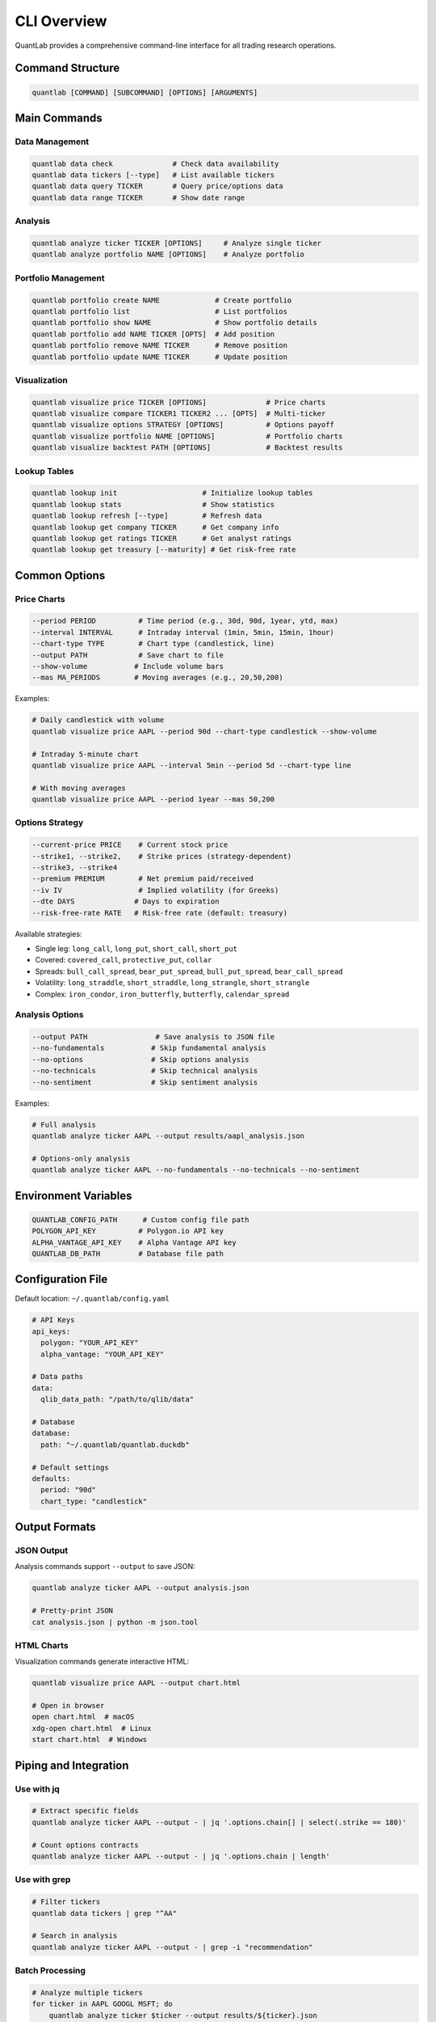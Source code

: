 CLI Overview
============

QuantLab provides a comprehensive command-line interface for all trading research operations.

Command Structure
-----------------

.. code-block:: bash

   quantlab [COMMAND] [SUBCOMMAND] [OPTIONS] [ARGUMENTS]

Main Commands
-------------

Data Management
~~~~~~~~~~~~~~~

.. code-block:: bash

   quantlab data check              # Check data availability
   quantlab data tickers [--type]   # List available tickers
   quantlab data query TICKER       # Query price/options data
   quantlab data range TICKER       # Show date range

Analysis
~~~~~~~~

.. code-block:: bash

   quantlab analyze ticker TICKER [OPTIONS]     # Analyze single ticker
   quantlab analyze portfolio NAME [OPTIONS]    # Analyze portfolio

Portfolio Management
~~~~~~~~~~~~~~~~~~~~

.. code-block:: bash

   quantlab portfolio create NAME             # Create portfolio
   quantlab portfolio list                    # List portfolios
   quantlab portfolio show NAME               # Show portfolio details
   quantlab portfolio add NAME TICKER [OPTS]  # Add position
   quantlab portfolio remove NAME TICKER      # Remove position
   quantlab portfolio update NAME TICKER      # Update position

Visualization
~~~~~~~~~~~~~

.. code-block:: bash

   quantlab visualize price TICKER [OPTIONS]              # Price charts
   quantlab visualize compare TICKER1 TICKER2 ... [OPTS]  # Multi-ticker
   quantlab visualize options STRATEGY [OPTIONS]          # Options payoff
   quantlab visualize portfolio NAME [OPTIONS]            # Portfolio charts
   quantlab visualize backtest PATH [OPTIONS]             # Backtest results

Lookup Tables
~~~~~~~~~~~~~

.. code-block:: bash

   quantlab lookup init                    # Initialize lookup tables
   quantlab lookup stats                   # Show statistics
   quantlab lookup refresh [--type]        # Refresh data
   quantlab lookup get company TICKER      # Get company info
   quantlab lookup get ratings TICKER      # Get analyst ratings
   quantlab lookup get treasury [--maturity] # Get risk-free rate

Common Options
--------------

Price Charts
~~~~~~~~~~~~

.. code-block:: bash

   --period PERIOD          # Time period (e.g., 30d, 90d, 1year, ytd, max)
   --interval INTERVAL      # Intraday interval (1min, 5min, 15min, 1hour)
   --chart-type TYPE        # Chart type (candlestick, line)
   --output PATH            # Save chart to file
   --show-volume           # Include volume bars
   --mas MA_PERIODS        # Moving averages (e.g., 20,50,200)

Examples:

.. code-block:: bash

   # Daily candlestick with volume
   quantlab visualize price AAPL --period 90d --chart-type candlestick --show-volume

   # Intraday 5-minute chart
   quantlab visualize price AAPL --interval 5min --period 5d --chart-type line

   # With moving averages
   quantlab visualize price AAPL --period 1year --mas 50,200

Options Strategy
~~~~~~~~~~~~~~~~

.. code-block:: bash

   --current-price PRICE    # Current stock price
   --strike1, --strike2,    # Strike prices (strategy-dependent)
   --strike3, --strike4
   --premium PREMIUM        # Net premium paid/received
   --iv IV                  # Implied volatility (for Greeks)
   --dte DAYS              # Days to expiration
   --risk-free-rate RATE   # Risk-free rate (default: treasury)

Available strategies:

* Single leg: ``long_call``, ``long_put``, ``short_call``, ``short_put``
* Covered: ``covered_call``, ``protective_put``, ``collar``
* Spreads: ``bull_call_spread``, ``bear_put_spread``, ``bull_put_spread``, ``bear_call_spread``
* Volatility: ``long_straddle``, ``short_straddle``, ``long_strangle``, ``short_strangle``
* Complex: ``iron_condor``, ``iron_butterfly``, ``butterfly``, ``calendar_spread``

Analysis Options
~~~~~~~~~~~~~~~~

.. code-block:: bash

   --output PATH                # Save analysis to JSON file
   --no-fundamentals           # Skip fundamental analysis
   --no-options                # Skip options analysis
   --no-technicals             # Skip technical analysis
   --no-sentiment              # Skip sentiment analysis

Examples:

.. code-block:: bash

   # Full analysis
   quantlab analyze ticker AAPL --output results/aapl_analysis.json

   # Options-only analysis
   quantlab analyze ticker AAPL --no-fundamentals --no-technicals --no-sentiment

Environment Variables
---------------------

.. code-block:: bash

   QUANTLAB_CONFIG_PATH      # Custom config file path
   POLYGON_API_KEY          # Polygon.io API key
   ALPHA_VANTAGE_API_KEY    # Alpha Vantage API key
   QUANTLAB_DB_PATH         # Database file path

Configuration File
------------------

Default location: ``~/.quantlab/config.yaml``

.. code-block:: yaml

   # API Keys
   api_keys:
     polygon: "YOUR_API_KEY"
     alpha_vantage: "YOUR_API_KEY"

   # Data paths
   data:
     qlib_data_path: "/path/to/qlib/data"

   # Database
   database:
     path: "~/.quantlab/quantlab.duckdb"

   # Default settings
   defaults:
     period: "90d"
     chart_type: "candlestick"

Output Formats
--------------

JSON Output
~~~~~~~~~~~

Analysis commands support ``--output`` to save JSON:

.. code-block:: bash

   quantlab analyze ticker AAPL --output analysis.json

   # Pretty-print JSON
   cat analysis.json | python -m json.tool

HTML Charts
~~~~~~~~~~~

Visualization commands generate interactive HTML:

.. code-block:: bash

   quantlab visualize price AAPL --output chart.html

   # Open in browser
   open chart.html  # macOS
   xdg-open chart.html  # Linux
   start chart.html  # Windows

Piping and Integration
----------------------

Use with jq
~~~~~~~~~~~

.. code-block:: bash

   # Extract specific fields
   quantlab analyze ticker AAPL --output - | jq '.options.chain[] | select(.strike == 180)'

   # Count options contracts
   quantlab analyze ticker AAPL --output - | jq '.options.chain | length'

Use with grep
~~~~~~~~~~~~~

.. code-block:: bash

   # Filter tickers
   quantlab data tickers | grep "^AA"

   # Search in analysis
   quantlab analyze ticker AAPL --output - | grep -i "recommendation"

Batch Processing
~~~~~~~~~~~~~~~~

.. code-block:: bash

   # Analyze multiple tickers
   for ticker in AAPL GOOGL MSFT; do
       quantlab analyze ticker $ticker --output results/${ticker}.json
   done

   # Parallel processing
   echo "AAPL GOOGL MSFT NVDA" | xargs -P 4 -n 1 bash -c '
       quantlab analyze ticker "$1" --output "results/$1.json"
   ' _

Error Handling
--------------

Return Codes
~~~~~~~~~~~~

- 0: Success
- 1: General error
- 2: Invalid arguments
- 3: Data not found
- 4: API error

Logging
~~~~~~~

Set log level:

.. code-block:: bash

   # Debug level
   QUANTLAB_LOG_LEVEL=DEBUG quantlab visualize price AAPL

   # Quiet mode
   QUANTLAB_LOG_LEVEL=ERROR quantlab analyze ticker AAPL

Advanced Usage
--------------

Custom Scripts
~~~~~~~~~~~~~~

Import QuantLab in your Python scripts:

.. code-block:: python

   from quantlab.core.analyzer import Analyzer
   from quantlab.visualization.price_charts import create_candlestick_chart

   # Initialize analyzer
   analyzer = Analyzer()

   # Get data and create chart
   df = analyzer.get_price_data("AAPL", period="90d")
   fig = create_candlestick_chart(df, "AAPL", show_volume=True)
   fig.write_html("aapl_chart.html")

Backtesting Integration
~~~~~~~~~~~~~~~~~~~~~~~~

Use ``qrun`` for backtesting:

.. code-block:: bash

   # Run backtest
   qrun configs/my_strategy.yaml

   # Visualize results
   quantlab visualize backtest results/mlruns/[exp_id]/[run_id]

Next Steps
----------

- :doc:`user_guide/visualization` - Detailed visualization guide
- :doc:`user_guide/options` - Options analysis guide
- :doc:`api/cli` - CLI API reference
- :doc:`examples` - More examples
